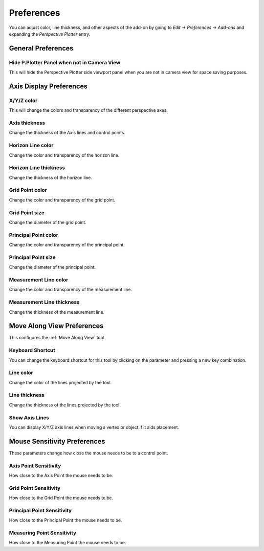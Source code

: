 #####################################
Preferences
#####################################


.. image:: images/preferences.jpg

You can adjust color, line thickness, and other aspects of the add-on by going to *Edit -> Preferences -> Add-ons* and expanding the *Perspective Plotter* entry.

======================================================
General Preferences
======================================================

Hide P.Plotter Panel when not in Camera View
------------------------------------------------------------

This will hide the Perspective Plotter side viewport panel when you are not in camera view for space saving purposes.

======================================================
Axis Display Preferences
======================================================

X/Y/Z color
-------------------

This will change the colors and transparency of the different perspective axes.

Axis thickness
-------------------

Change the thickness of the Axis lines and control points.

Horizon Line color
---------------------

Change the color and transparency of the horizon line.

Horizon Line thickness
---------------------------

Change the thickness of the horizon line.

Grid Point color
---------------------

Change the color and transparency of the grid point.

Grid Point size
---------------------------

Change the diameter of the grid point.

Principal Point color
---------------------

Change the color and transparency of the principal point.

Principal Point size
---------------------------

Change the diameter of the principal point.

Measurement Line color
------------------------

Change the color and transparency of the measurement line.

Measurement Line thickness
---------------------------

Change the thickness of the measurement line.

======================================================
Move Along View Preferences
======================================================

This configures the :ref:`Move Along View` tool.

Keyboard Shortcut
----------------------

You can change the keyboard shortcut for this tool by clicking on the parameter and pressing a new key combination.

Line color
--------------------

Change the color of the lines projected by the tool.

Line thickness
--------------------

Change the thickness of the lines projected by the tool.

Show Axis Lines
-----------------------

You can display X/Y/Z axis lines when moving a vertex or object if it aids placement.


======================================================
Mouse Sensitivity Preferences
======================================================

These parameters change how close the mouse needs to be to a control point.

Axis Point Sensitivity
----------------------------------------------

How close to the Axis Point the mouse needs to be.

Grid Point Sensitivity
----------------------------------------------

How close to the Grid Point the mouse needs to be.

Principal Point Sensitivity
----------------------------------------------

How close to the Principal Point the mouse needs to be.

Measuring Point Sensitivity
----------------------------------------------

How close to the Measuring Point the mouse needs to be.